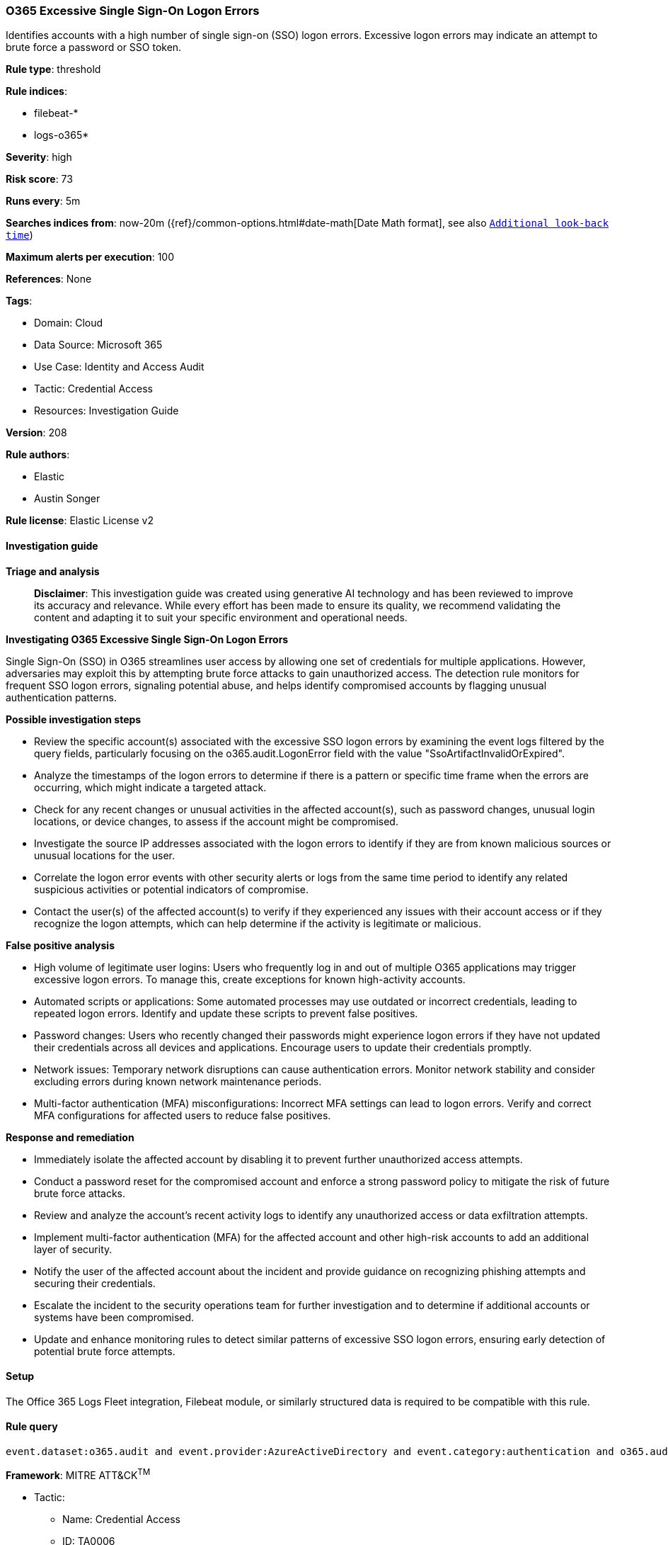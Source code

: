 [[prebuilt-rule-8-14-21-o365-excessive-single-sign-on-logon-errors]]
=== O365 Excessive Single Sign-On Logon Errors

Identifies accounts with a high number of single sign-on (SSO) logon errors. Excessive logon errors may indicate an attempt to brute force a password or SSO token.

*Rule type*: threshold

*Rule indices*: 

* filebeat-*
* logs-o365*

*Severity*: high

*Risk score*: 73

*Runs every*: 5m

*Searches indices from*: now-20m ({ref}/common-options.html#date-math[Date Math format], see also <<rule-schedule, `Additional look-back time`>>)

*Maximum alerts per execution*: 100

*References*: None

*Tags*: 

* Domain: Cloud
* Data Source: Microsoft 365
* Use Case: Identity and Access Audit
* Tactic: Credential Access
* Resources: Investigation Guide

*Version*: 208

*Rule authors*: 

* Elastic
* Austin Songer

*Rule license*: Elastic License v2


==== Investigation guide



*Triage and analysis*


> **Disclaimer**:
> This investigation guide was created using generative AI technology and has been reviewed to improve its accuracy and relevance. While every effort has been made to ensure its quality, we recommend validating the content and adapting it to suit your specific environment and operational needs.


*Investigating O365 Excessive Single Sign-On Logon Errors*


Single Sign-On (SSO) in O365 streamlines user access by allowing one set of credentials for multiple applications. However, adversaries may exploit this by attempting brute force attacks to gain unauthorized access. The detection rule monitors for frequent SSO logon errors, signaling potential abuse, and helps identify compromised accounts by flagging unusual authentication patterns.


*Possible investigation steps*


- Review the specific account(s) associated with the excessive SSO logon errors by examining the event logs filtered by the query fields, particularly focusing on the o365.audit.LogonError field with the value "SsoArtifactInvalidOrExpired".
- Analyze the timestamps of the logon errors to determine if there is a pattern or specific time frame when the errors are occurring, which might indicate a targeted attack.
- Check for any recent changes or unusual activities in the affected account(s), such as password changes, unusual login locations, or device changes, to assess if the account might be compromised.
- Investigate the source IP addresses associated with the logon errors to identify if they are from known malicious sources or unusual locations for the user.
- Correlate the logon error events with other security alerts or logs from the same time period to identify any related suspicious activities or potential indicators of compromise.
- Contact the user(s) of the affected account(s) to verify if they experienced any issues with their account access or if they recognize the logon attempts, which can help determine if the activity is legitimate or malicious.


*False positive analysis*


- High volume of legitimate user logins: Users who frequently log in and out of multiple O365 applications may trigger excessive logon errors. To manage this, create exceptions for known high-activity accounts.
- Automated scripts or applications: Some automated processes may use outdated or incorrect credentials, leading to repeated logon errors. Identify and update these scripts to prevent false positives.
- Password changes: Users who recently changed their passwords might experience logon errors if they have not updated their credentials across all devices and applications. Encourage users to update their credentials promptly.
- Network issues: Temporary network disruptions can cause authentication errors. Monitor network stability and consider excluding errors during known network maintenance periods.
- Multi-factor authentication (MFA) misconfigurations: Incorrect MFA settings can lead to logon errors. Verify and correct MFA configurations for affected users to reduce false positives.


*Response and remediation*


- Immediately isolate the affected account by disabling it to prevent further unauthorized access attempts.
- Conduct a password reset for the compromised account and enforce a strong password policy to mitigate the risk of future brute force attacks.
- Review and analyze the account's recent activity logs to identify any unauthorized access or data exfiltration attempts.
- Implement multi-factor authentication (MFA) for the affected account and other high-risk accounts to add an additional layer of security.
- Notify the user of the affected account about the incident and provide guidance on recognizing phishing attempts and securing their credentials.
- Escalate the incident to the security operations team for further investigation and to determine if additional accounts or systems have been compromised.
- Update and enhance monitoring rules to detect similar patterns of excessive SSO logon errors, ensuring early detection of potential brute force attempts.

==== Setup


The Office 365 Logs Fleet integration, Filebeat module, or similarly structured data is required to be compatible with this rule.

==== Rule query


[source, js]
----------------------------------
event.dataset:o365.audit and event.provider:AzureActiveDirectory and event.category:authentication and o365.audit.LogonError:"SsoArtifactInvalidOrExpired"

----------------------------------

*Framework*: MITRE ATT&CK^TM^

* Tactic:
** Name: Credential Access
** ID: TA0006
** Reference URL: https://attack.mitre.org/tactics/TA0006/
* Technique:
** Name: Brute Force
** ID: T1110
** Reference URL: https://attack.mitre.org/techniques/T1110/
